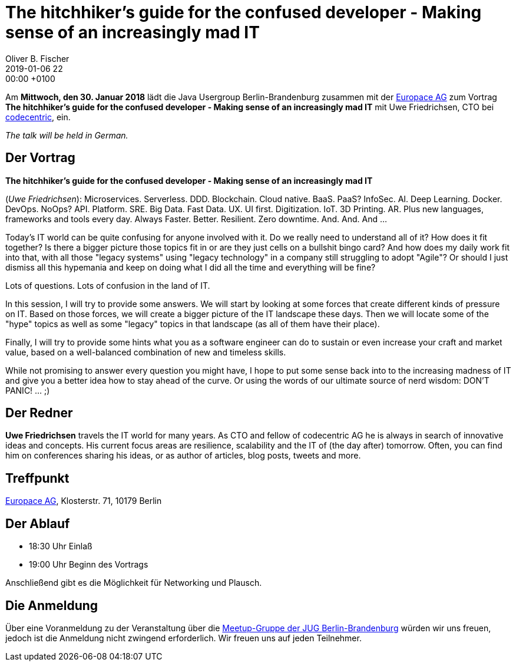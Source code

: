 = The hitchhiker's guide for the confused developer - Making sense of an increasingly mad IT
Oliver B. Fischer
2019-01-06 22:00:00 +0100
:jbake-event-date: 2019-01-30
:jbake-type: post
:jbake-tags: treffen
:jbake-status: published


Am **Mittwoch, den 30. Januar 2018** lädt die
Java Usergroup Berlin-Brandenburg zusammen mit der
https://www.europace.de/[Europace AG^]
zum Vortrag
**The hitchhiker's guide for the confused developer -
Making sense of an increasingly mad IT**
mit Uwe Friedrichsen, CTO bei
https://www.codecentric.de/[codecentric^],
ein.

_The talk will be held in German._

== Der Vortrag

**The hitchhiker's guide for the confused developer -
Making sense of an increasingly mad IT**

(_Uwe Friedrichsen_):
Microservices. Serverless. DDD. Blockchain. Cloud native. BaaS. PaaS? InfoSec.
AI. Deep Learning. Docker. DevOps. NoOps? API. Platform. SRE. Big Data. Fast
Data. UX. UI first. Digitization. IoT. 3D Printing. AR. Plus new languages,
frameworks and tools every day. Always Faster. Better. Resilient.
Zero downtime. And. And. And ...

Today's IT world can be quite confusing for anyone involved with it.
Do we really need to understand all of it? How does it fit together? Is there
a bigger picture those topics fit in or are they just cells on a bullshit
bingo card? And how does my daily work fit into that, with all those
"legacy systems" using "legacy technology" in a company still struggling
to adopt "Agile"? Or should I just dismiss all this hypemania and keep
on doing what I did all the time and everything will be fine?

Lots of questions. Lots of confusion in the land of IT.

In this session, I will try to provide some answers. We will start by
looking at some forces that create different kinds of pressure on IT.
Based on those forces, we will create a bigger picture of the IT
landscape these days. Then we will locate some of the "hype" topics
as well as some "legacy" topics in that landscape (as all of
them have their place).

Finally, I will try to provide some hints what you as a software
engineer can do to sustain or even increase your craft and market value,
based on a well-balanced combination of new and timeless skills.

While not promising to answer every question you might have, I hope
to put some sense back into to the increasing madness of IT and give you
a better idea how to stay ahead of the curve. Or using the words
of our ultimate source of nerd wisdom: DON'T PANIC! ... ;)


== Der Redner

**Uwe Friedrichsen** travels the IT world for many years.
As CTO and fellow of codecentric AG he is always in
search of innovative ideas and concepts. His current
focus areas are resilience, scalability and the IT of
(the day after) tomorrow. Often, you can find him
on conferences sharing his ideas, or as author of
articles, blog posts, tweets and more.

== Treffpunkt

https://www.europace.de/[Europace AG], Klosterstr. 71, 10179 Berlin

== Der Ablauf

- 18:30 Uhr Einlaß
- 19:00 Uhr Beginn des Vortrags

Anschließend gibt es die Möglichkeit für Networking und Plausch.

== Die Anmeldung

Über eine Voranmeldung zu der Veranstaltung über die
http://meetup.com/jug-bb/[Meetup-Gruppe
der JUG Berlin-Brandenburg^]
würden wir uns freuen, jedoch ist die Anmeldung nicht zwingend
erforderlich. Wir freuen uns auf jeden Teilnehmer.


